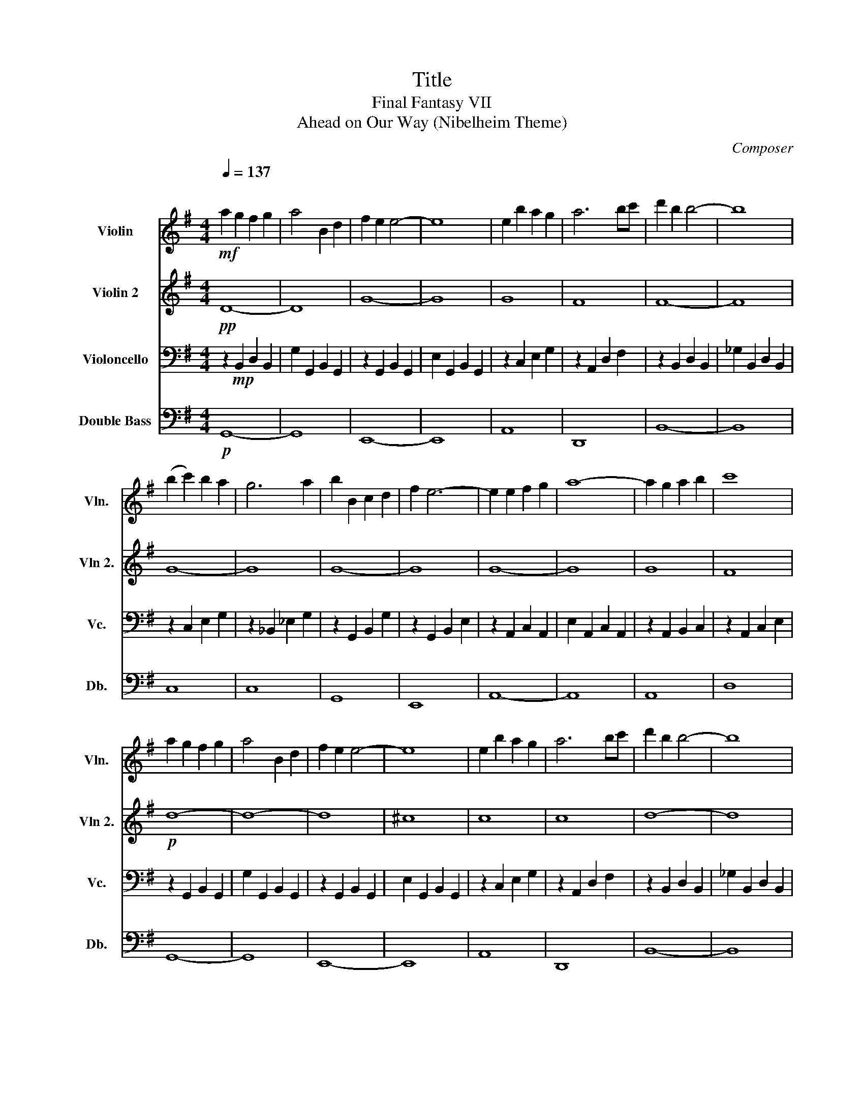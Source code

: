 X:1
T:Title
T:Final Fantasy VII
T:Ahead on Our Way (Nibelheim Theme)
C:Composer
%%score 1 2 3 4
L:1/8
Q:1/4=137
M:4/4
K:G
V:1 treble nm="Violin" snm="Vln."
V:2 treble nm="Violin 2" snm="Vln 2."
V:3 bass nm="Violoncello" snm="Vc."
V:4 bass transpose=-12 nm="Double Bass" snm="Db."
V:1
"^\n"!mf! a2 g2 f2 g2 | a4 B2 d2 | f2 e2 e4- | e8 | e2 b2 a2 g2 | a6 bc' | d'2 b2 b4- | b8 | %8
 (b2 c'2) b2 a2 | g6 a2 | b2 B2 c2 d2 | f2 e6- | e2 e2 f2 g2 | a8- | a2 g2 a2 b2 | c'8 | %16
 a2 g2 f2 g2 | a4 B2 d2 | f2 e2 e4- | e8 | e2 b2 a2 g2 | a6 bc' | d'2 b2 b4- | b8 | %24
 (b2 c'2) b2 a2 | g6 a2 | b2 B2 c2 d2 | f2 e6 | e2 b2 a2 g2 | a6 f2- | f2 g6- | g8 | z8 | z8 | %34
!mf! B8- | B8 | G8- | G8 | c8- | c8 | g8 | f8 | (_B2 =B2) (^c2 d2) | (f2 d2) (e2 f2) | %44
 (a2 g2) (a2 b2) | e8 | e2 B2 c2 _A2 | A8 | z2 (_A2 =A2 B2) | c4 (d2 c2) |!mp! B8- | B8 | G8- | %53
 G8 | c8- | c8 | d8- | d8 :| g8- | g8 |] %60
V:2
!pp! D8- | D8 | G8- | G8 | G8 | F8 | F8- | F8 | G8- | G8 | G8- | G8 | G8- | G8 | G8 | F8 |!p! d8- | %17
 d8- | d8 | ^c8 | c8 | c8 | d8- | d8 | d8- | d8 | d8- | d8 | c8 | c8 | d8- |!>(! d8-!>)! | %32
!pp! d8- | d8 |!mf! (F2 G2) (A2 B2) | d4 (B2 G2) | F4 E4- | E8 | (_A2 =A2) (B2 c2) | %39
 (e2 c2) (E2 G2) | G8 | F8 |!p! f8- | f8 | g8- | g8- | g8- | g8 | f8- | f8 |!mf! d8- | d4 (B2 G2) | %52
 (F2 E2 F2 G2) | E8 | e8- | e2 c2 A2 G2 | F6 G2 | A8 :| d8- | d8 |] %60
V:3
 z2!mp! B,,2 D,2 B,,2 | G,2 G,,2 B,,2 G,,2 | z2 G,,2 B,,2 G,,2 | E,2 G,,2 B,,2 G,,2 | %4
 z2 C,2 E,2 G,2 | z2 A,,2 D,2 F,2 | z2 B,,2 D,2 B,,2 | _G,2 B,,2 D,2 B,,2 | z2 C,2 E,2 G,2 | %9
 z2 _B,,2 _E,2 G,2 | z2 G,,2 B,,2 G,2 | z2 G,,2 B,,2 E,2 | z2 A,,2 C,2 A,,2 | E,2 A,,2 C,2 A,,2 | %14
 z2 A,,2 B,,2 C,2 | z2 A,,2 C,2 E,2 | z2 G,,2 B,,2 G,,2 | G,2 G,,2 B,,2 G,,2 | z2 G,,2 B,,2 G,,2 | %19
 E,2 G,,2 B,,2 G,,2 | z2 C,2 E,2 G,2 | z2 A,,2 D,2 F,2 | z2 B,,2 D,2 B,,2 | _G,2 B,,2 D,2 B,,2 | %24
 z2 C,2 E,2 G,2 | z2 _B,,2 _E,2 G,2 | z2 G,,2 B,,2 G,2 | z2 G,,2 B,,2 E,2 | z2 A,,2 C,2 E,2 | %29
 z2 A,,2 D,2 F,2 | z2 G,,2 B,,2 G,,2 | G,2 G,,2 B,,2 G,,2 | z2 G,,2 B,,2 G,,2 | %33
 G,2 G,,2 B,,2 G,,2 | z2 G,,2 B,,2 G,,2 | G,2 G,,2 B,,2 G,,2 | z2 G,,2 B,,2 G,,2 | %37
 E,2 G,,2 B,,2 G,,2 | z2 A,,2 C,2 A,,2 | E,2 A,,2 C,2 A,,2 | z2 A,,2 C,2 G,2 | z2 A,,2 C,2 F,2 | %42
 z2 B,,2 D,2 B,,2 | F,2 B,,2 D,2 B,,2 | z2 G,,2 B,,2 G,,2 | E,2 G,,2 B,,2 G,,2 | z2 A,,2 C,2 A,,2 | %47
 E,2 A,,2 C,2 A,,2 | z2 A,,2 C,2 A,,2 | F,2 A,,2 C,2 A,,2 | z2 G,,2 B,,2 G,,2 | %51
 G,2 G,,2 B,,2 G,,2 | z2 G,,2 B,,2 G,,2 | E,2 G,,2 B,,2 G,,2 | z2 A,,2 C,2 A,,2 | %55
 E,2 A,,2 C,2 A,,2 | A,,2 A,,2 C,2 A,,2 | F,2 A,,2 C,2 A,,2 :| B,,8- | B,,8 |] %60
V:4
!p! G,,8- | G,,8 | E,,8- | E,,8 | A,,8 | D,,8 | B,,8- | B,,8 | C,8 | C,8 | G,,8 | E,,8 | A,,8- | %13
 A,,8 | A,,8 | D,8 | G,,8- | G,,8 | E,,8- | E,,8 | A,,8 | D,,8 | B,,8- | B,,8 | C,8 | C,8 | G,,8 | %27
 E,,8 | A,,8 | D,8 | G,,8- | G,,8 | G,,8- | G,,8 | G,,8- | G,,8 | E,,8- | E,,8 | A,,8- | A,,8 | %40
 D,8 | D,8 | B,,8- | B,,8 | E,,8- | E,,8 | E,,8- | E,,8 | D,,8- | D,,8 | G,,8- | G,,8 | G,,8- | %53
 G,,8 | E,,8- | E,,8 | D,,8- | D,,8 :| G,,8- | G,,8 |] %60

